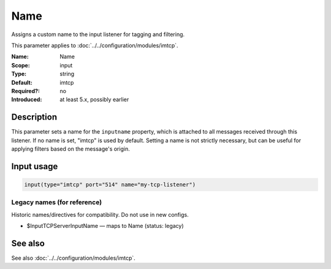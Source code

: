 .. _param-imtcp-name:
.. _imtcp.parameter.input.name:

Name
====

.. index::
   single: imtcp; Name
   single: Name

.. summary-start

Assigns a custom name to the input listener for tagging and filtering.

.. summary-end

This parameter applies to :doc:`../../configuration/modules/imtcp`.

:Name: Name
:Scope: input
:Type: string
:Default: imtcp
:Required?: no
:Introduced: at least 5.x, possibly earlier

Description
-----------
This parameter sets a name for the ``inputname`` property, which is attached to all messages received through this listener. If no name is set, "imtcp" is used by default. Setting a name is not strictly necessary, but can be useful for applying filters based on the message's origin.

Input usage
-----------
.. _imtcp.parameter.input.name-usage:

.. code-block:: rsyslog

   input(type="imtcp" port="514" name="my-tcp-listener")

Legacy names (for reference)
~~~~~~~~~~~~~~~~~~~~~~~~~~~~
Historic names/directives for compatibility. Do not use in new configs.

.. _imtcp.parameter.legacy.inputtcpserverinputname:
- $InputTCPServerInputName — maps to Name (status: legacy)

.. index::
   single: imtcp; $InputTCPServerInputName
   single: $InputTCPServerInputName

See also
--------
See also :doc:`../../configuration/modules/imtcp`.
